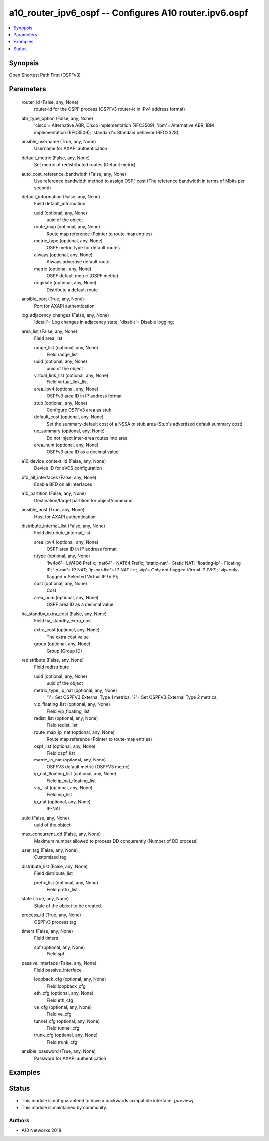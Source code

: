 .. _a10_router_ipv6_ospf_module:


a10_router_ipv6_ospf -- Configures A10 router.ipv6.ospf
=======================================================

.. contents::
   :local:
   :depth: 1


Synopsis
--------

Open Shortest Path First (OSPFv3)






Parameters
----------

  router_id (False, any, None)
    router-id for the OSPF process (OSPFv3 router-id in IPv4 address format)


  abr_type_option (False, any, None)
    'cisco'= Alternative ABR, Cisco implementation (RFC3509); 'ibm'= Alternative ABR, IBM implementation (RFC3509); 'standard'= Standard behavior (RFC2328);


  ansible_username (True, any, None)
    Username for AXAPI authentication


  default_metric (False, any, None)
    Set metric of redistributed routes (Default metric)


  auto_cost_reference_bandwidth (False, any, None)
    Use reference bandwidth method to assign OSPF cost (The reference bandwidth in terms of Mbits per second)


  default_information (False, any, None)
    Field default_information


    uuid (optional, any, None)
      uuid of the object


    route_map (optional, any, None)
      Route map reference (Pointer to route-map entries)


    metric_type (optional, any, None)
      OSPF metric type for default routes


    always (optional, any, None)
      Always advertise default route


    metric (optional, any, None)
      OSPF default metric (OSPF metric)


    originate (optional, any, None)
      Distribute a default route



  ansible_port (True, any, None)
    Port for AXAPI authentication


  log_adjacency_changes (False, any, None)
    'detail'= Log changes in adjacency state; 'disable'= Disable logging;


  area_list (False, any, None)
    Field area_list


    range_list (optional, any, None)
      Field range_list


    uuid (optional, any, None)
      uuid of the object


    virtual_link_list (optional, any, None)
      Field virtual_link_list


    area_ipv4 (optional, any, None)
      OSPFv3 area ID in IP address format


    stub (optional, any, None)
      Configure OSPFv3 area as stub


    default_cost (optional, any, None)
      Set the summary-default cost of a NSSA or stub area (Stub's advertised default summary cost)


    no_summary (optional, any, None)
      Do not inject inter-area routes into area


    area_num (optional, any, None)
      OSPFv3 area ID as a decimal value



  a10_device_context_id (False, any, None)
    Device ID for aVCS configuration


  bfd_all_interfaces (False, any, None)
    Enable BFD on all interfaces


  a10_partition (False, any, None)
    Destination/target partition for object/command


  ansible_host (True, any, None)
    Host for AXAPI authentication


  distribute_internal_list (False, any, None)
    Field distribute_internal_list


    area_ipv4 (optional, any, None)
      OSPF area ID in IP address format


    ntype (optional, any, None)
      'lw4o6'= LW4O6 Prefix; 'nat64'= NAT64 Prefix; 'static-nat'= Static NAT; 'floating-ip'= Floating IP; 'ip-nat'= IP NAT; 'ip-nat-list'= IP NAT list; 'vip'= Only not flagged Virtual IP (VIP); 'vip-only-flagged'= Selected Virtual IP (VIP);


    cost (optional, any, None)
      Cost


    area_num (optional, any, None)
      OSPF area ID as a decimal value



  ha_standby_extra_cost (False, any, None)
    Field ha_standby_extra_cost


    extra_cost (optional, any, None)
      The extra cost value


    group (optional, any, None)
      Group (Group ID)



  redistribute (False, any, None)
    Field redistribute


    uuid (optional, any, None)
      uuid of the object


    metric_type_ip_nat (optional, any, None)
      '1'= Set OSPFV3 External Type 1 metrics; '2'= Set OSPFV3 External Type 2 metrics;


    vip_floating_list (optional, any, None)
      Field vip_floating_list


    redist_list (optional, any, None)
      Field redist_list


    route_map_ip_nat (optional, any, None)
      Route map reference (Pointer to route-map entries)


    ospf_list (optional, any, None)
      Field ospf_list


    metric_ip_nat (optional, any, None)
      OSPFV3 default metric (OSPFV3 metric)


    ip_nat_floating_list (optional, any, None)
      Field ip_nat_floating_list


    vip_list (optional, any, None)
      Field vip_list


    ip_nat (optional, any, None)
      IP-NAT



  uuid (False, any, None)
    uuid of the object


  max_concurrent_dd (False, any, None)
    Maximum number allowed to process DD concurrently (Number of DD process)


  user_tag (False, any, None)
    Customized tag


  distribute_list (False, any, None)
    Field distribute_list


    prefix_list (optional, any, None)
      Field prefix_list



  state (True, any, None)
    State of the object to be created.


  process_id (True, any, None)
    OSPFv3 process tag


  timers (False, any, None)
    Field timers


    spf (optional, any, None)
      Field spf



  passive_interface (False, any, None)
    Field passive_interface


    loopback_cfg (optional, any, None)
      Field loopback_cfg


    eth_cfg (optional, any, None)
      Field eth_cfg


    ve_cfg (optional, any, None)
      Field ve_cfg


    tunnel_cfg (optional, any, None)
      Field tunnel_cfg


    trunk_cfg (optional, any, None)
      Field trunk_cfg



  ansible_password (True, any, None)
    Password for AXAPI authentication









Examples
--------

.. code-block:: yaml+jinja

    





Status
------




- This module is not guaranteed to have a backwards compatible interface. *[preview]*


- This module is maintained by community.



Authors
~~~~~~~

- A10 Networks 2018

